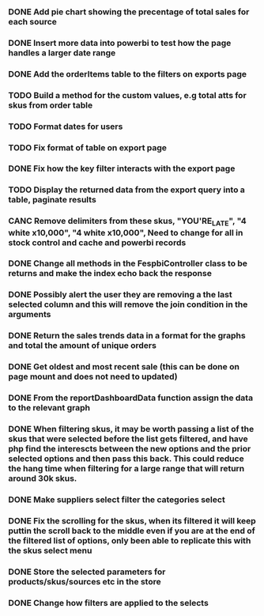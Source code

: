*** DONE Add pie chart showing the precentage of total sales for each source
CLOSED: [2021-07-14 Wed 08:23]
:LOGBOOK:
- State "DONE"       from "TODO"       [2021-07-14 Wed 08:23]
:END:


*** DONE Insert more data into powerbi to test how the page handles a larger date range
CLOSED: [2021-07-26 Mon 10:37]
:LOGBOOK:
- State "DONE"       from "TODO"       [2021-07-26 Mon 10:37]
:END:

*** DONE Add the orderItems table to the filters on exports page
CLOSED: [2021-08-18 Wed 16:16]
:LOGBOOK:
- State "DONE"       from "TODO"       [2021-08-18 Wed 16:16]
:END:

*** TODO Build a method for the custom values, e.g total atts for skus from order table

*** TODO Format dates for users

*** TODO Fix format of table on export page

*** DONE Fix how the key filter interacts with the export page
CLOSED: [2021-09-01 Wed 08:45]
:LOGBOOK:
- Note taken on [2021-09-01 Wed 08:45] \\
  This was already handled as when the user selects keys in the filter it filters the possible selections in the skus filter
- State "DONE"       from "TODO"       [2021-09-01 Wed 08:45]
:END:

*** TODO Display the returned data from the export query into a table, paginate results

*** CANC Remove delimiters from these skus, "YOU'RE_LATE", "4  white x10,000", "4 white x10,000", Need to change for all in stock control and cache and powerbi records
CLOSED: [2021-09-01 Wed 13:15]
:LOGBOOK:
- State "CANC"       from "TODO"       [2021-09-01 Wed 13:15] \\
  The ' was not the cause of the broken query, there was a blob in one of the skus cell
:END:

*** DONE Change all methods in the FespbiController class to be returns and make the index echo back the response
CLOSED: [2021-09-01 Wed 11:08]
:LOGBOOK:
- State "DONE"       from "TODO"       [2021-09-01 Wed 11:08]
:END:

*** DONE Possibly alert the user they are removing a the last selected column and this will remove the join condition in the arguments
CLOSED: [2021-08-31 Tue 08:07]
:LOGBOOK:
- State "DONE"       from "TODO"       [2021-08-31 Tue 08:07]
:END:

*** DONE Return the sales trends data in a format for the graphs and total the amount of unique orders
CLOSED: [2021-07-21 Wed 16:18]
:LOGBOOK:
- State "DONE"       from "TODO"       [2021-07-21 Wed 16:18]
:END:


*** DONE Get oldest and most recent sale (this can be done on page mount and does not need to updated)
CLOSED: [2021-07-14 Wed 08:22]
:LOGBOOK:
- State "DONE"       from "TODO"       [2021-07-14 Wed 08:22]
:END:


*** DONE From the reportDashboardData function assign the data to the relevant graph

*** DONE When filtering skus, it may be worth passing a list of the skus that were selected before the list gets filtered, and have php find the interescts between the new options and the prior selected options and then pass this back. This could reduce the hang time when filtering for a large range that will return around 30k skus.

*** DONE Make suppliers select filter the categories select

*** DONE Fix the scrolling for the skus, when its filtered it will keep puttin the scroll back to the middle even if you  are at the end of the filtered list of options, only been able to replicate this with the skus select menu

*** DONE Store the selected parameters for products/skus/sources etc in the store

*** DONE Change how filters are applied to the selects
